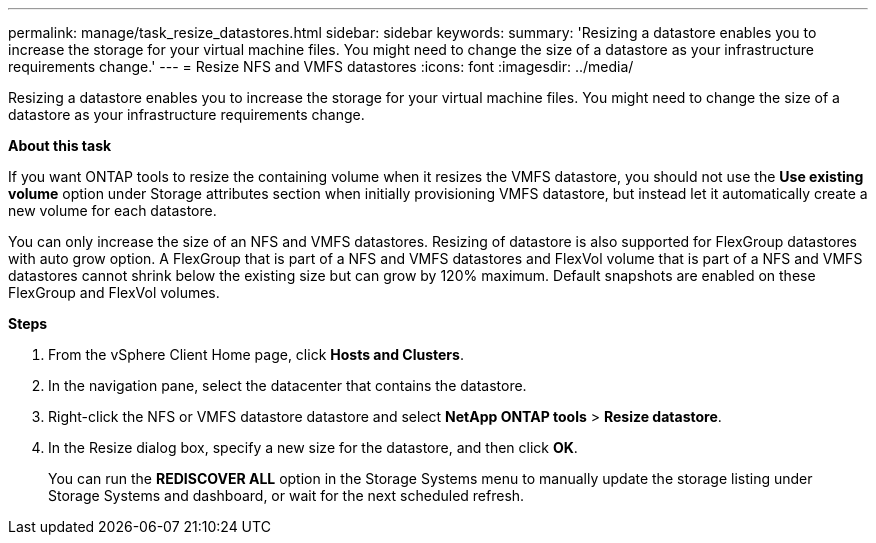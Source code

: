 ---
permalink: manage/task_resize_datastores.html
sidebar: sidebar
keywords:
summary: 'Resizing a datastore enables you to increase the storage for your virtual machine files. You might need to change the size of a datastore as your infrastructure requirements change.'
---
= Resize NFS and VMFS datastores
:icons: font
:imagesdir: ../media/

[.lead]
Resizing a datastore enables you to increase the storage for your virtual machine files. You might need to change the size of a datastore as your infrastructure requirements change.

*About this task*

If you want ONTAP tools to resize the containing volume when it resizes the VMFS datastore, you should not use the *Use existing volume* option under Storage attributes section when initially provisioning VMFS datastore, but instead let it automatically create a new volume for each datastore.

You can only increase the size of an NFS and VMFS datastores. Resizing of datastore is also supported for FlexGroup datastores with auto grow option. A FlexGroup that is part of a NFS and VMFS datastores and FlexVol volume that is part of a NFS and VMFS datastores cannot shrink below the existing size but can grow by 120% maximum. Default snapshots are enabled on these FlexGroup and FlexVol volumes.

*Steps*

. From the vSphere Client Home page, click *Hosts and Clusters*.
. In the navigation pane, select the datacenter that contains the datastore.
. Right-click the NFS or VMFS datastore datastore and select *NetApp ONTAP tools* > *Resize datastore*.
. In the Resize dialog box, specify a new size for the datastore, and then click *OK*.
+
You can run the *REDISCOVER ALL* option in the Storage Systems menu to manually update the storage listing under Storage Systems and dashboard, or wait for the next scheduled refresh.

